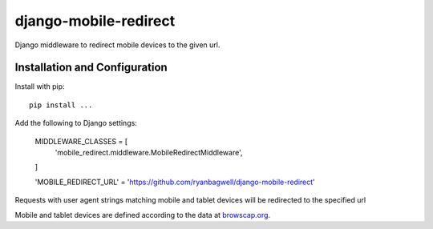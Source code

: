 ======================
django-mobile-redirect
======================

.. image:: https://circleci.com/gh/ryanbagwell/django-mobile-redirect/tree/master.svg?style=svg&circle-token=e1a063c0881f0c592377120677a8ad969c3a2932
    :target: https://circleci.com/gh/ryanbagwell/django-mobile-redirect/tree/master

Django middleware to redirect mobile devices to the given url.

Installation and Configuration
==============================

Install with pip::

    pip install ...

Add the following to Django settings:

    MIDDLEWARE_CLASSES = [
      'mobile_redirect.middleware.MobileRedirectMiddleware',
    ]

    'MOBILE_REDIRECT_URL' = 'https://github.com/ryanbagwell/django-mobile-redirect'

Requests with user agent strings matching mobile and tablet devices will be
redirected to the specified url

Mobile and tablet devices are defined according to the data at browscap.org_.

.. _browscap.org: http://browscap.org/

